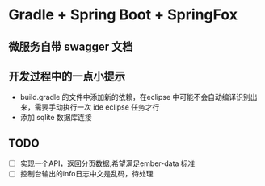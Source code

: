 * Gradle + Spring Boot + SpringFox
** 微服务自带 swagger 文档

** 开发过程中的一点小提示
+ build.gradle 的文件中添加新的依赖，在eclipse 中可能不会自动编译识别出来，需要手动执行一次 ide eclipse 任务才行
+ 添加 sqlite 数据库连接

** TODO
+ [ ] 实现一个API，返回分页数据,希望满足ember-data 标准
+ [ ] 控制台输出的info日志中文是乱码，待处理